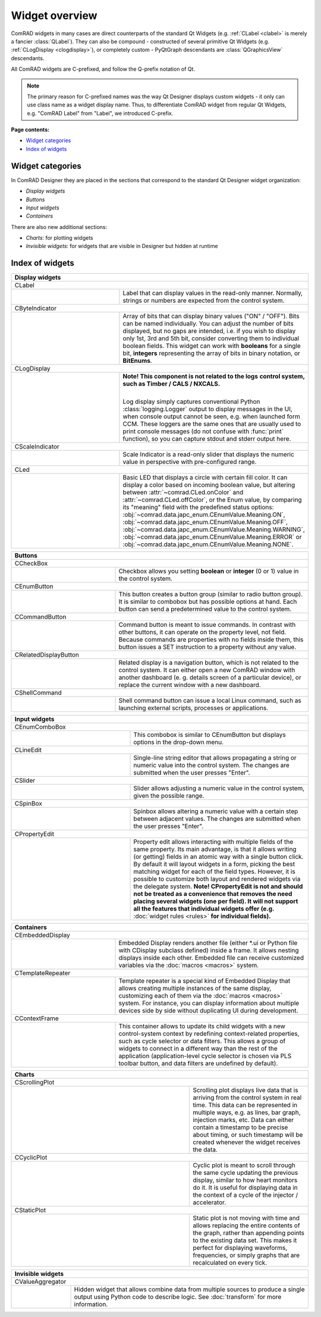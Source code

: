 Widget overview
===============

ComRAD widgets in many cases are direct counterparts of the standard Qt Widgets
(e.g. :ref:`CLabel <clabel>` is merely a fancier :class:`QLabel`).
They can also be compound - constructed of several primitive Qt Widgets (e.g. :ref:`CLogDisplay <clogdisplay>`),
or completely custom - PyQtGraph descendants are :class:`QGraphicsView` descendants.

All ComRAD widgets are C-prefixed, and follow the Q-prefix notation of Qt.

.. note:: The primary reason for C-prefixed names was the way Qt Designer displays custom widgets - it only
          can use class name as a widget display name. Thus, to differentiate ComRAD widget from regular Qt
          Widgets, e.g. "ComRAD Label" from "Label", we introduced C-prefix.

**Page contents:**

- `Widget categories`_
- `Index of widgets`_


Widget categories
-----------------

In ComRAD Designer they are placed in the sections that correspond to the standard Qt Designer widget organization:

- *Display widgets*
- *Buttons*
- *Input widgets*
- *Containers*

There are also new additional sections:

- *Charts*: for plotting widgets
- *Invisible widgets*: for widgets that are visible in Designer but hidden at runtime



Index of widgets
----------------


.. table::
   :widths: 50, 50

   ===================  ==================================================================
   **Display widgets**
   =======================================================================================
   CLabel
   ---------------------------------------------------------------------------------------
   |clabel|             .. _clabel:

                        Label that can display values in the read-only manner.
                        Normally, strings or numbers are expected from the control
                        system.
   CByteIndicator
   ---------------------------------------------------------------------------------------
   |cbyteindicator|     .. _cbyteindicator:

                        Array of bits that can display binary values ("ON" / "OFF").
                        Bits can be named individually. You can adjust the number of
                        bits displayed, but no gaps are intended, i.e. if you wish to
                        display only 1st, 3rd and 5th bit, consider converting them to
                        individual boolean fields. This widget can work with **booleans**
                        for a single bit, **integers** representing the array of bits in
                        binary notation, or **BitEnums**.
   CLogDisplay
   ---------------------------------------------------------------------------------------
   |clogdisplay|        .. _clogdisplay:

                        | **Note! This component is not related to the logs**
                          **control system, such as Timber / CALS / NXCALS.**
                        |

                        Log display simply captures conventional Python
                        :class:`logging.Logger` output to display messages in the UI, when
                        console output cannot be seen, e.g. when launched form CCM. These
                        loggers are the same ones that are usually used to print console
                        messages (do not confuse with :func:`print` function), so you can
                        capture stdout and stderr output here.
   CScaleIndicator
   ---------------------------------------------------------------------------------------
   |cscaleindicator|    .. _cscaleindicator:

                        Scale Indicator is a read-only slider that displays the numeric
                        value in perspective with pre-configured range.
   CLed
   ---------------------------------------------------------------------------------------
   |cled|               .. _cled:

                        Basic LED that displays a circle with certain fill color. It can
                        display a color based on incoming boolean value, but altering
                        between :attr:`~comrad.CLed.onColor` and
                        :attr:`~comrad.CLed.offColor`, or the Enum value, by comparing its
                        "meaning" field with the predefined status options:
                        :obj:`~comrad.data.japc_enum.CEnumValue.Meaning.ON`,
                        :obj:`~comrad.data.japc_enum.CEnumValue.Meaning.OFF`,
                        :obj:`~comrad.data.japc_enum.CEnumValue.Meaning.WARNING`,
                        :obj:`~comrad.data.japc_enum.CEnumValue.Meaning.ERROR` or
                        :obj:`~comrad.data.japc_enum.CEnumValue.Meaning.NONE`.
   ===================  ==================================================================


.. table::
   :widths: 35, 65

   ===================  ==================================================================
   **Buttons**
   =======================================================================================
   CCheckBox
   ---------------------------------------------------------------------------------------
   |ccheckbox|          .. _ccheckbox:

                        Checkbox allows you setting **boolean** or **integer** (0 or 1)
                        value in the control system.
   CEnumButton
   ---------------------------------------------------------------------------------------
   |cenumbutton|        .. _cenumbutton:

                        This button creates a button group (similar to radio button
                        group). It is similar to combobox but has possible options at
                        hand. Each button can send a predetermined value to the control
                        system.
   CCommandButton
   ---------------------------------------------------------------------------------------
   |ccommandbutton|     .. _ccommandbutton:

                        Command button is meant to issue commands. In contrast with other
                        buttons, it can operate on the property level, not field. Because
                        commands are properties with no fields inside them, this button
                        issues a SET instruction to a property without any value.
   CRelatedDisplayButton
   ---------------------------------------------------------------------------------------
   |crelateddisplay|    .. _crelateddisplay:

                        Related display is a navigation button, which is not related to
                        the control system. It can either open a new ComRAD window with
                        another dashboard (e. g. details screen of a particular device),
                        or replace the current window with a new dashboard.
   CShellCommand
   ---------------------------------------------------------------------------------------
   |cshellcommand|      .. _cshellcommand:

                        Shell command button can issue a local Linux command, such as
                        launching external scripts, processes or applications.
   ===================  ==================================================================


.. table::
   :widths: 40, 60

   ===================  ==================================================================
   **Input widgets**
   =======================================================================================
   CEnumComboBox
   ---------------------------------------------------------------------------------------
   |cenumcombobox|      .. _cenumcombobox:

                        This combobox is similar to CEnumButton but displays options in
                        the drop-down menu.
   CLineEdit
   ---------------------------------------------------------------------------------------
   |clineedit|          .. _clineedit:

                        Single-line string editor that allows propagating a string or
                        numeric value into the control system. The changes are submitted
                        when the user presses "Enter".
   CSlider
   ---------------------------------------------------------------------------------------
   |cslider|            .. _cslider:

                        Slider allows adjusting a numeric value in the control system,
                        given the possible range.
   CSpinBox
   ---------------------------------------------------------------------------------------
   |cspinbox|           .. _cspinbox:

                        Spinbox allows altering a numeric value with a certain step
                        between adjacent values. The changes are submitted when the user
                        presses "Enter".
   CPropertyEdit
   ---------------------------------------------------------------------------------------
   |cpropertyedit|      .. _cpropertyedit:

                        Property edit allows interacting with multiple fields of the same
                        property. Its main advantage, is that it allows writing (or
                        getting) fields in an atomic way with a single button click. By
                        default it will layout widgets in a form, picking the best
                        matching widget for each of the field types. However, it is
                        possible to customize both layout and rendered widgets via the
                        delegate system. **Note! CPropertyEdit is not and should not be
                        treated as a convenience that removes the need placing several
                        widgets (one per field). It will not support all the features that
                        individual widgets offer (e.g.** :doc:`widget rules <rules>` **for
                        individual fields).**
   ===================  ==================================================================


.. table::
   :widths: 35, 65

   ===================  ==================================================================
   **Containers**
   =======================================================================================
   CEmbeddedDisplay
   ---------------------------------------------------------------------------------------
   |cembeddeddisplay|   .. _cembeddeddisplay:

                        Embedded Display renders another file (either \*.ui or Python file
                        with CDisplay subclass defined) inside a frame. It allows nesting
                        displays inside each other. Embedded file can receive customized
                        variables via the :doc:`macros <macros>` system.
   CTemplateRepeater
   ---------------------------------------------------------------------------------------
   |ctemplaterepeater|  .. _ctemplaterepeater:

                        Template repeater is a special kind of Embedded Display that
                        allows creating multiple instances of the same display,
                        customizing each of them via the :doc:`macros <macros>` system.
                        For instance, you can display information about multiple devices
                        side by side without duplicating UI during development.
   CContextFrame
   ---------------------------------------------------------------------------------------
   |ccontextframe|      .. _ccontextframe:

                        This container allows to update its child widgets with a new
                        control-system context by redefining context-related properties,
                        such as cycle selector or data filters. This allows a group of
                        widgets to connect in a different way than the rest of the
                        application (application-level cycle selector is chosen via
                        PLS toolbar button, and data filters are undefined by default).
   ===================  ==================================================================


.. table::
   :widths: 60, 40

   ===================  ==================================================================
   **Charts**
   =======================================================================================
   CScrollingPlot
   ---------------------------------------------------------------------------------------
   |cscrollingplot|     .. _cscrollingplot:

                        Scrolling plot displays live data that is arriving from the
                        control system in real time. This data can be represented in
                        multiple ways, e.g. as lines, bar graph, injection marks, etc.
                        Data can either contain a timestamp to be precise about timing, or
                        such timestamp will be created whenever the widget receives the
                        data.
   CCyclicPlot
   ---------------------------------------------------------------------------------------
   |ccyclicplot|        .. _ccyclicplot:

                        Cyclic plot is meant to scroll through the same cycle updating the
                        previous display, similar to how heart monitors do it. It is
                        useful for displaying data in the context of a cycle of the
                        injector / accelerator.
   CStaticPlot
   ---------------------------------------------------------------------------------------
   |cstaticplot|        .. _cstaticplot:

                        Static plot is not moving with time and allows replacing the
                        entire contents of the graph, rather than appending points to the
                        existing data set. This makes it perfect for displaying waveforms,
                        frequencies, or simply graphs that are recalculated on every tick.
   ===================  ==================================================================


.. table::
   :widths: 20, 80

   =====================  ==================================================================
   **Invisible widgets**
   =========================================================================================
   CValueAggregator
   -----------------------------------------------------------------------------------------
   |cvalueaggregator|     .. _cvalueaggregator:

                          Hidden widget that allows combine data from multiple sources to
                          produce a single output using Python code to describe logic. See
                          :doc:`transform` for more information.
   =====================  ==================================================================


.. |clabel| image:: ../img/widget_clabel.png
.. |cbyteindicator| image:: ../img/widget_cbyteindicator.png
.. |clogdisplay| image:: ../img/widget_clogdisplay.png
.. |cscaleindicator| image:: ../img/widget_cscaleindicator.png
.. |ccheckbox| image:: ../img/widget_ccheckbox.png
.. |cled| image:: ../img/widget_cled.png
.. |cenumbutton| image:: ../img/widget_cenumbutton.png
.. |ccommandbutton| image:: ../img/widget_ccommandbutton.png
.. |crelateddisplay| image:: ../img/widget_crelateddisplay.png
.. |cshellcommand| image:: ../img/widget_cshellcommand.png
.. |cenumcombobox| image:: ../img/widget_ccombobox.png
.. |clineedit| image:: ../img/widget_clineedit.png
.. |cslider| image:: ../img/widget_cslider.png
.. |cspinbox| image:: ../img/widget_cspinbox.png
.. |cpropertyedit| image:: ../img/widget_cpropertyedit.png
.. |cembeddeddisplay| image:: ../img/widget_cembeddeddisplay.png
.. |ctemplaterepeater| image:: ../img/widget_ctemplaterepeater.png
.. |ccontextframe| image:: ../img/widget_ccontextframe.png
.. |cscrollingplot| image:: ../img/widget_cscrollingplot.png
.. |ccyclicplot| image:: ../img/widget_ccyclicplot.png
.. |cstaticplot| image:: ../img/widget_cstaticplot.png
.. |cvalueaggregator| image:: ../img/widget_cvalueaggregator.png